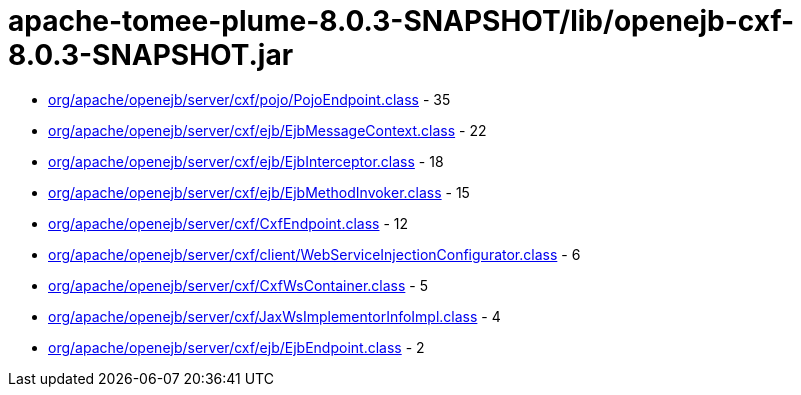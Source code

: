 = apache-tomee-plume-8.0.3-SNAPSHOT/lib/openejb-cxf-8.0.3-SNAPSHOT.jar

 - link:org/apache/openejb/server/cxf/pojo/PojoEndpoint.adoc[org/apache/openejb/server/cxf/pojo/PojoEndpoint.class] - 35
 - link:org/apache/openejb/server/cxf/ejb/EjbMessageContext.adoc[org/apache/openejb/server/cxf/ejb/EjbMessageContext.class] - 22
 - link:org/apache/openejb/server/cxf/ejb/EjbInterceptor.adoc[org/apache/openejb/server/cxf/ejb/EjbInterceptor.class] - 18
 - link:org/apache/openejb/server/cxf/ejb/EjbMethodInvoker.adoc[org/apache/openejb/server/cxf/ejb/EjbMethodInvoker.class] - 15
 - link:org/apache/openejb/server/cxf/CxfEndpoint.adoc[org/apache/openejb/server/cxf/CxfEndpoint.class] - 12
 - link:org/apache/openejb/server/cxf/client/WebServiceInjectionConfigurator.adoc[org/apache/openejb/server/cxf/client/WebServiceInjectionConfigurator.class] - 6
 - link:org/apache/openejb/server/cxf/CxfWsContainer.adoc[org/apache/openejb/server/cxf/CxfWsContainer.class] - 5
 - link:org/apache/openejb/server/cxf/JaxWsImplementorInfoImpl.adoc[org/apache/openejb/server/cxf/JaxWsImplementorInfoImpl.class] - 4
 - link:org/apache/openejb/server/cxf/ejb/EjbEndpoint.adoc[org/apache/openejb/server/cxf/ejb/EjbEndpoint.class] - 2
